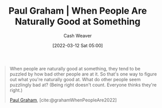 :PROPERTIES:
:ROAM_REFS: [cite:@grahamWhenPeopleAre2022]
:ID:       815271e0-33b8-4c6c-bb55-24b0f6ddcda7
:END:
#+title: Paul Graham | When People Are Naturally Good at Something
#+author: Cash Weaver
#+date: [2022-03-12 Sat 05:00]
#+filetags: :quote:

#+begin_quote
When people are naturally good at something, they tend to be puzzled by how bad other people are at it. So that's one way to figure out what you're naturally good at. What do other people seem puzzlingly bad at? (Being right doesn't count. Everyone thinks they're right.)

[[id:8a9360e0-306a-422a-804f-e2fd6664b8fe][Paul Graham]], [cite:@grahamWhenPeopleAre2022]
#+end_quote
#+print_bibliography:
* Anki :noexport:
:PROPERTIES:
:ANKI_DECK: Default
:END:
